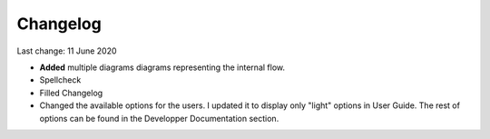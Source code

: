 *********
Changelog
*********

Last change: 11 June 2020

- **Added** multiple diagrams diagrams representing the internal flow.
- Spellcheck
- Filled Changelog
- Changed the available options for the users. I updated it to display only "light" options in User Guide. The rest of options can be found in the Developper Documentation section.



